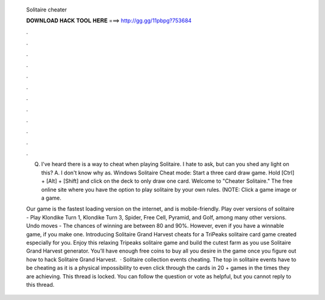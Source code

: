  Solitaire cheater
  
  
  
  𝐃𝐎𝐖𝐍𝐋𝐎𝐀𝐃 𝐇𝐀𝐂𝐊 𝐓𝐎𝐎𝐋 𝐇𝐄𝐑𝐄 ===> http://gg.gg/11pbpg?753684
  
  
  
  .
  
  
  
  .
  
  
  
  .
  
  
  
  .
  
  
  
  .
  
  
  
  .
  
  
  
  .
  
  
  
  .
  
  
  
  .
  
  
  
  .
  
  
  
  .
  
  
  
  .
  
  Q. I've heard there is a way to cheat when playing Solitaire. I hate to ask, but can you shed any light on this? A. I don't know why as. Windows Solitaire Cheat mode: Start a three card draw game. Hold [Ctrl] + [Alt] + [Shift] and click on the deck to only draw one card. Welcome to "Cheater Solitaire." The free online site where you have the option to play solitaire by your own rules. (NOTE: Click a game image or a game.
  
  Our game is the fastest loading version on the internet, and is mobile-friendly. Play over versions of solitaire - Play Klondike Turn 1, Klondike Turn 3, Spider, Free Cell, Pyramid, and Golf, among many other versions. Undo moves - The chances of winning are between 80 and 90%. However, even if you have a winnable game, if you make one. Introducing Solitaire Grand Harvest cheats for a TriPeaks solitaire card game created especially for you. Enjoy this relaxing Tripeaks solitaire game and build the cutest farm as you use Solitaire Grand Harvest generator. You’ll have enough free coins to buy all you desire in the game once you figure out how to hack Solitaire Grand Harvest.  · Solitaire collection events cheating. The top in solitaire events have to be cheating as it is a physical impossibility to even click through the cards in 20 + games in the times they are achieving. This thread is locked. You can follow the question or vote as helpful, but you cannot reply to this thread.
